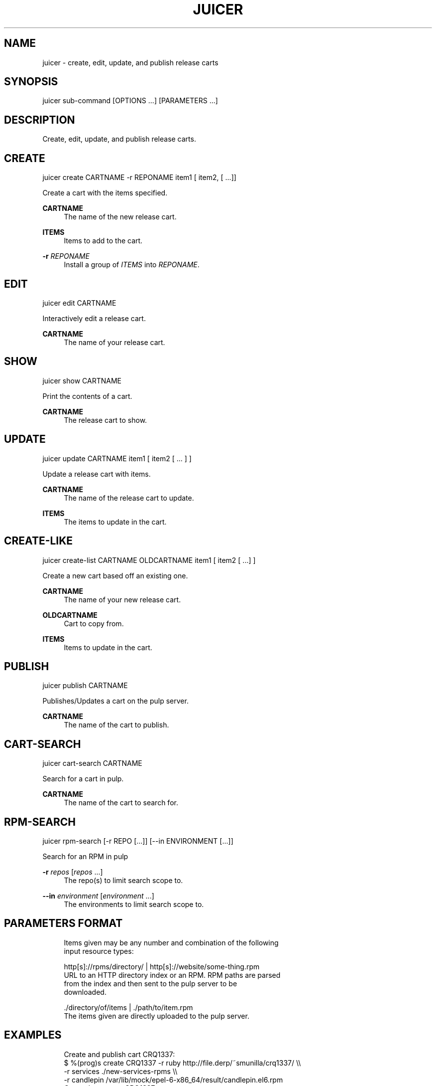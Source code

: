 '\" t
.\"     Title: juicer
.\"    Author: [see the "AUTHOR" section]
.\" Generator: DocBook XSL Stylesheets v1.76.1 <http://docbook.sf.net/>
.\"      Date: 06/26/2012
.\"    Manual: Pulp repos and release carts
.\"    Source: Juicer 0.0.1
.\"  Language: English
.\"
.TH "JUICER" "1" "06/26/2012" "Juicer 0\&.0\&.1" "Pulp repos and release carts"
.\" -----------------------------------------------------------------
.\" * Define some portability stuff
.\" -----------------------------------------------------------------
.\" ~~~~~~~~~~~~~~~~~~~~~~~~~~~~~~~~~~~~~~~~~~~~~~~~~~~~~~~~~~~~~~~~~
.\" http://bugs.debian.org/507673
.\" http://lists.gnu.org/archive/html/groff/2009-02/msg00013.html
.\" ~~~~~~~~~~~~~~~~~~~~~~~~~~~~~~~~~~~~~~~~~~~~~~~~~~~~~~~~~~~~~~~~~
.ie \n(.g .ds Aq \(aq
.el       .ds Aq '
.\" -----------------------------------------------------------------
.\" * set default formatting
.\" -----------------------------------------------------------------
.\" disable hyphenation
.nh
.\" disable justification (adjust text to left margin only)
.ad l
.\" -----------------------------------------------------------------
.\" * MAIN CONTENT STARTS HERE *
.\" -----------------------------------------------------------------
.SH "NAME"
juicer \- create, edit, update, and publish release carts
.SH "SYNOPSIS"
.sp
juicer sub\-command [OPTIONS \&...] [PARAMETERS \&...]
.SH "DESCRIPTION"
.sp
Create, edit, update, and publish release carts\&.
.SH "CREATE"
.sp
juicer create CARTNAME \-r REPONAME item1 [ item2, [ \&...]]
.sp
Create a cart with the items specified\&.
.PP
\fBCARTNAME\fR
.RS 4
The name of the new release cart\&.
.RE
.PP
\fBITEMS\fR
.RS 4
Items to add to the cart\&.
.RE
.PP
\fB\-r\fR \fIREPONAME\fR
.RS 4
Install a group of
\fIITEMS\fR
into
\fIREPONAME\fR\&.
.RE
.SH "EDIT"
.sp
juicer edit CARTNAME
.sp
Interactively edit a release cart\&.
.PP
\fBCARTNAME\fR
.RS 4
The name of your release cart\&.
.RE
.SH "SHOW"
.sp
juicer show CARTNAME
.sp
Print the contents of a cart\&.
.PP
\fBCARTNAME\fR
.RS 4
The release cart to show\&.
.RE
.SH "UPDATE"
.sp
juicer update CARTNAME item1 [ item2 [ \&... ] ]
.sp
Update a release cart with items\&.
.PP
\fBCARTNAME\fR
.RS 4
The name of the release cart to update\&.
.RE
.PP
\fBITEMS\fR
.RS 4
The items to update in the cart\&.
.RE
.SH "CREATE-LIKE"
.sp
juicer create\-list CARTNAME OLDCARTNAME item1 [ item2 [ \&...] ]
.sp
Create a new cart based off an existing one\&.
.PP
\fBCARTNAME\fR
.RS 4
The name of your new release cart\&.
.RE
.PP
\fBOLDCARTNAME\fR
.RS 4
Cart to copy from\&.
.RE
.PP
\fBITEMS\fR
.RS 4
Items to update in the cart\&.
.RE
.SH "PUBLISH"
.sp
juicer publish CARTNAME
.sp
Publishes/Updates a cart on the pulp server\&.
.PP
\fBCARTNAME\fR
.RS 4
The name of the cart to publish\&.
.RE
.SH "CART-SEARCH"
.sp
juicer cart\-search CARTNAME
.sp
Search for a cart in pulp\&.
.PP
\fBCARTNAME\fR
.RS 4
The name of the cart to search for\&.
.RE
.SH "RPM-SEARCH"
.sp
juicer rpm\-search [\-r REPO [\&...]] [\-\-in ENVIRONMENT [\&...]]
.sp
Search for an RPM in pulp
.PP
\fB\-r\fR \fIrepos\fR [\fIrepos\fR \&...]
.RS 4
The repo(s) to limit search scope to\&.
.RE
.PP
\fB\-\-in\fR \fIenvironment\fR [\fIenvironment\fR \&...]
.RS 4
The environments to limit search scope to\&.
.RE
.SH "PARAMETERS FORMAT"
.sp
.if n \{\
.RS 4
.\}
.nf
Items given may be any number and combination of the following
input resource types:
.fi
.if n \{\
.RE
.\}
.sp
.if n \{\
.RS 4
.\}
.nf
http[s]://rpms/directory/ | http[s]://website/some\-thing\&.rpm
    URL to an HTTP directory index or an RPM\&. RPM paths are parsed
    from the index and then sent to the pulp server to be
    downloaded\&.
.fi
.if n \{\
.RE
.\}
.sp
.if n \{\
.RS 4
.\}
.nf
\&./directory/of/items | \&./path/to/item\&.rpm
    The items given are directly uploaded to the pulp server\&.
.fi
.if n \{\
.RE
.\}
.SH "EXAMPLES"
.sp
.if n \{\
.RS 4
.\}
.nf
Create and publish cart CRQ1337:
  $ %(prog)s create CRQ1337 \-r ruby http://file\&.derp/~smunilla/crq1337/ \e\e
      \-r services \&./new\-services\-rpms \e\e
      \-r candlepin /var/lib/mock/epel\-6\-x86_64/result/candlepin\&.el6\&.rpm
  Created new cart, CRQ1337\&.
  $ %(prog)s publish CRQ1337
  Cart published at http://juicer\&.util\&.phx1\&.redhat\&.com/carts/CRQ1337
.fi
.if n \{\
.RE
.\}
.sp
.if n \{\
.RS 4
.\}
.nf
Update the existing cart, CRQ1337
  $ %(prog)s update CRQ1337 http://loki01:9001/builders/master\-candlepin/builds/0
  Updated xyz items in CRQ1337\&.
  $ %(prog)s publish CRQ1337
  Cart published at http://juicer\&.util\&.phx1\&.redhat\&.com/carts/CRQ1337
.fi
.if n \{\
.RE
.\}
.SH "FILES"
.sp
~/\&.juicer\&.conf \(em Juicer configuration file
.SH "AUTHOR"
.sp
Juicer was written by GCA\-PC, Red Hat, Inc\&.\&. This man page was written by Tim Bielawa <tbielawa@redhat\&.com\&.
.SH "COPYRIGHT"
.sp
Copyright \(co 2012, Red Hat, Inc\&.\&.
.sp
Juicer is released under the terms of the GPLv3+ License\&.
.SH "SEE ALSO"
.sp
\fBjuicer\-admin\fR(1), \fBjuicer\&.conf\fR(5)
